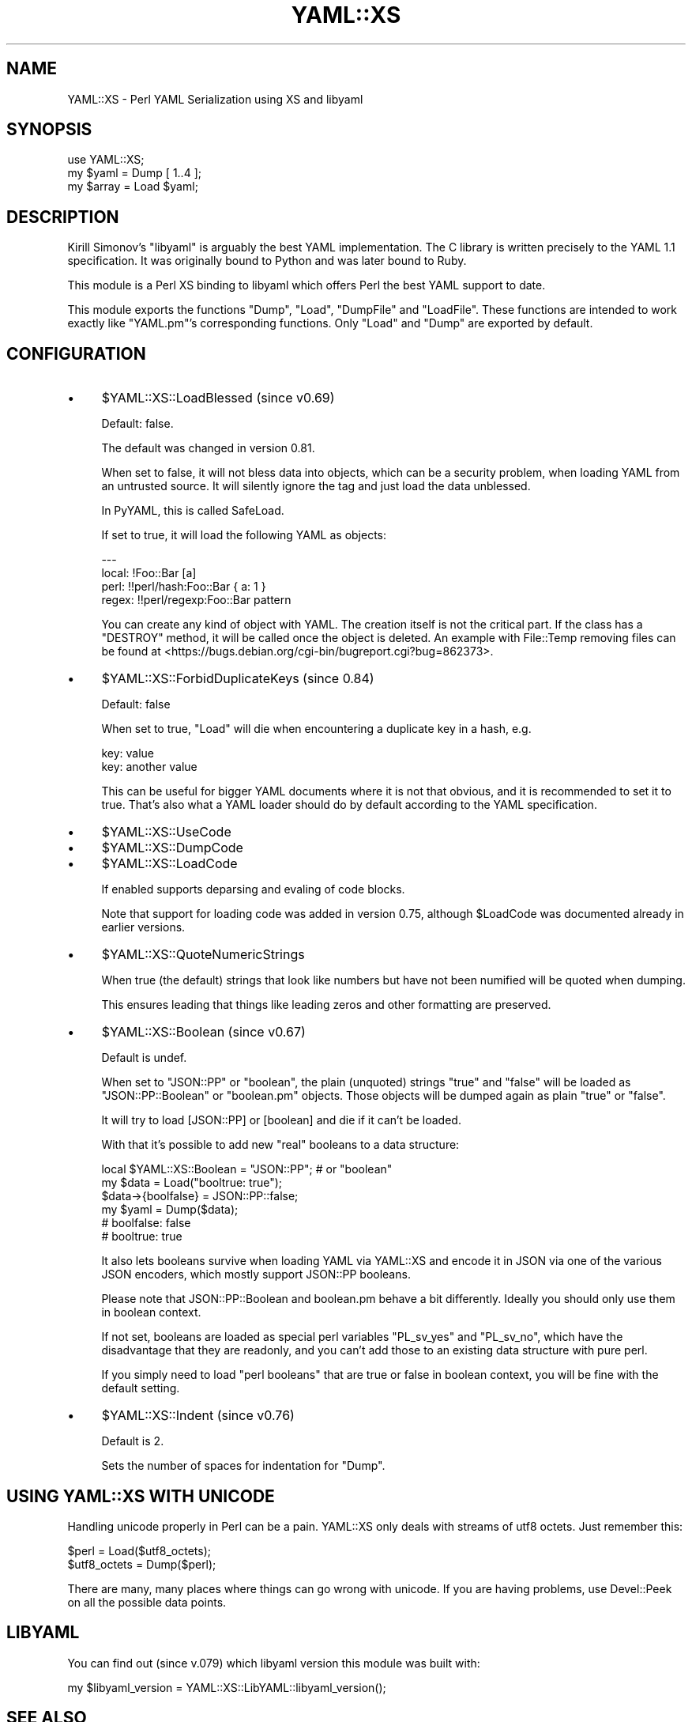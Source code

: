.\" -*- mode: troff; coding: utf-8 -*-
.\" Automatically generated by Pod::Man 5.01 (Pod::Simple 3.43)
.\"
.\" Standard preamble:
.\" ========================================================================
.de Sp \" Vertical space (when we can't use .PP)
.if t .sp .5v
.if n .sp
..
.de Vb \" Begin verbatim text
.ft CW
.nf
.ne \\$1
..
.de Ve \" End verbatim text
.ft R
.fi
..
.\" \*(C` and \*(C' are quotes in nroff, nothing in troff, for use with C<>.
.ie n \{\
.    ds C` ""
.    ds C' ""
'br\}
.el\{\
.    ds C`
.    ds C'
'br\}
.\"
.\" Escape single quotes in literal strings from groff's Unicode transform.
.ie \n(.g .ds Aq \(aq
.el       .ds Aq '
.\"
.\" If the F register is >0, we'll generate index entries on stderr for
.\" titles (.TH), headers (.SH), subsections (.SS), items (.Ip), and index
.\" entries marked with X<> in POD.  Of course, you'll have to process the
.\" output yourself in some meaningful fashion.
.\"
.\" Avoid warning from groff about undefined register 'F'.
.de IX
..
.nr rF 0
.if \n(.g .if rF .nr rF 1
.if (\n(rF:(\n(.g==0)) \{\
.    if \nF \{\
.        de IX
.        tm Index:\\$1\t\\n%\t"\\$2"
..
.        if !\nF==2 \{\
.            nr % 0
.            nr F 2
.        \}
.    \}
.\}
.rr rF
.\" ========================================================================
.\"
.IX Title "YAML::XS 3"
.TH YAML::XS 3 2023-05-12 "perl v5.38.2" "User Contributed Perl Documentation"
.\" For nroff, turn off justification.  Always turn off hyphenation; it makes
.\" way too many mistakes in technical documents.
.if n .ad l
.nh
.SH NAME
YAML::XS \- Perl YAML Serialization using XS and libyaml
.SH SYNOPSIS
.IX Header "SYNOPSIS"
.Vb 1
\&    use YAML::XS;
\&
\&    my $yaml = Dump [ 1..4 ];
\&    my $array = Load $yaml;
.Ve
.SH DESCRIPTION
.IX Header "DESCRIPTION"
Kirill Simonov's \f(CW\*(C`libyaml\*(C'\fR is arguably the best YAML implementation. The C library is written precisely to the YAML 1.1 specification. It was originally bound to Python and was later bound to Ruby.
.PP
This module is a Perl XS binding to libyaml which offers Perl the best YAML support to date.
.PP
This module exports the functions \f(CW\*(C`Dump\*(C'\fR, \f(CW\*(C`Load\*(C'\fR, \f(CW\*(C`DumpFile\*(C'\fR and \f(CW\*(C`LoadFile\*(C'\fR. These functions are intended to work exactly like \f(CW\*(C`YAML.pm\*(C'\fR's corresponding functions. Only \f(CW\*(C`Load\*(C'\fR and \f(CW\*(C`Dump\*(C'\fR are exported by default.
.SH CONFIGURATION
.IX Header "CONFIGURATION"
.IP \(bu 4
\&\f(CW$YAML::XS::LoadBlessed\fR (since v0.69)
.Sp
Default: false.
.Sp
The default was changed in version 0.81.
.Sp
When set to false, it will not bless data into objects, which can be a security problem, when loading YAML from an untrusted source. It will silently ignore the tag and just load the data unblessed.
.Sp
In PyYAML, this is called SafeLoad.
.Sp
If set to true, it will load the following YAML as objects:
.Sp
.Vb 4
\&    \-\-\-
\&    local: !Foo::Bar [a]
\&    perl: !!perl/hash:Foo::Bar { a: 1 }
\&    regex: !!perl/regexp:Foo::Bar pattern
.Ve
.Sp
You can create any kind of object with YAML. The creation itself is not the critical part. If the class has a \f(CW\*(C`DESTROY\*(C'\fR method, it will be called once the object is deleted. An example with File::Temp removing files can be found at <https://bugs.debian.org/cgi\-bin/bugreport.cgi?bug=862373>.
.IP \(bu 4
\&\f(CW$YAML::XS::ForbidDuplicateKeys\fR (since 0.84)
.Sp
Default: false
.Sp
When set to true, \f(CW\*(C`Load\*(C'\fR will die when encountering a duplicate key in a hash, e.g.
.Sp
.Vb 2
\&    key: value
\&    key: another value
.Ve
.Sp
This can be useful for bigger YAML documents where it is not that obvious, and it is recommended to set it to true. That's also what a YAML loader should do by default according to the YAML specification.
.IP \(bu 4
\&\f(CW$YAML::XS::UseCode\fR
.IP \(bu 4
\&\f(CW$YAML::XS::DumpCode\fR
.IP \(bu 4
\&\f(CW$YAML::XS::LoadCode\fR
.Sp
If enabled supports deparsing and evaling of code blocks.
.Sp
Note that support for loading code was added in version 0.75, although \f(CW$LoadCode\fR was documented already in earlier versions.
.IP \(bu 4
\&\f(CW$YAML::XS::QuoteNumericStrings\fR
.Sp
When true (the default) strings that look like numbers but have not been numified will be quoted when dumping.
.Sp
This ensures leading that things like leading zeros and other formatting are preserved.
.IP \(bu 4
\&\f(CW$YAML::XS::Boolean\fR (since v0.67)
.Sp
Default is undef.
.Sp
When set to \f(CW"JSON::PP"\fR or \f(CW"boolean"\fR, the plain (unquoted) strings \f(CW\*(C`true\*(C'\fR and \f(CW\*(C`false\*(C'\fR will be loaded as \f(CW\*(C`JSON::PP::Boolean\*(C'\fR or \f(CW\*(C`boolean.pm\*(C'\fR objects. Those objects will be dumped again as plain "true" or "false".
.Sp
It will try to load [JSON::PP] or [boolean] and die if it can't be loaded.
.Sp
With that it's possible to add new "real" booleans to a data structure:
.Sp
.Vb 6
\&    local $YAML::XS::Boolean = "JSON::PP"; # or "boolean"
\&    my $data = Load("booltrue: true");
\&    $data\->{boolfalse} = JSON::PP::false;
\&    my $yaml = Dump($data);
\&    # boolfalse: false
\&    # booltrue: true
.Ve
.Sp
It also lets booleans survive when loading YAML via YAML::XS and encode it in JSON via one of the various JSON encoders, which mostly support JSON::PP booleans.
.Sp
Please note that JSON::PP::Boolean and boolean.pm behave a bit differently. Ideally you should only use them in boolean context.
.Sp
If not set, booleans are loaded as special perl variables \f(CW\*(C`PL_sv_yes\*(C'\fR and \f(CW\*(C`PL_sv_no\*(C'\fR, which have the disadvantage that they are readonly, and you can't add those to an existing data structure with pure perl.
.Sp
If you simply need to load "perl booleans" that are true or false in boolean context, you will be fine with the default setting.
.IP \(bu 4
\&\f(CW$YAML::XS::Indent\fR (since v0.76)
.Sp
Default is 2.
.Sp
Sets the number of spaces for indentation for \f(CW\*(C`Dump\*(C'\fR.
.SH "USING YAML::XS WITH UNICODE"
.IX Header "USING YAML::XS WITH UNICODE"
Handling unicode properly in Perl can be a pain. YAML::XS only deals with streams of utf8 octets. Just remember this:
.PP
.Vb 2
\&    $perl = Load($utf8_octets);
\&    $utf8_octets = Dump($perl);
.Ve
.PP
There are many, many places where things can go wrong with unicode. If you are having problems, use Devel::Peek on all the possible data points.
.SH LIBYAML
.IX Header "LIBYAML"
You can find out (since v.079) which libyaml version this module was built with:
.PP
.Vb 1
\&    my $libyaml_version = YAML::XS::LibYAML::libyaml_version();
.Ve
.SH "SEE ALSO"
.IX Header "SEE ALSO"
.IP \(bu 4
YAML.pm
.IP \(bu 4
YAML::Syck
.IP \(bu 4
YAML::Tiny
.IP \(bu 4
YAML::PP
.IP \(bu 4
YAML::PP::LibYAML
.SH AUTHOR
.IX Header "AUTHOR"
Ingy döt Net ingy@ingy.net <mailto:ingy@ingy.net>
.SH "COPYRIGHT AND LICENSE"
.IX Header "COPYRIGHT AND LICENSE"
Copyright 2007\-2023 \- Ingy döt Net
.PP
This program is free software; you can redistribute it and/or modify it under the same terms as Perl itself.
.PP
See <http://www.perl.com/perl/misc/Artistic.html>
